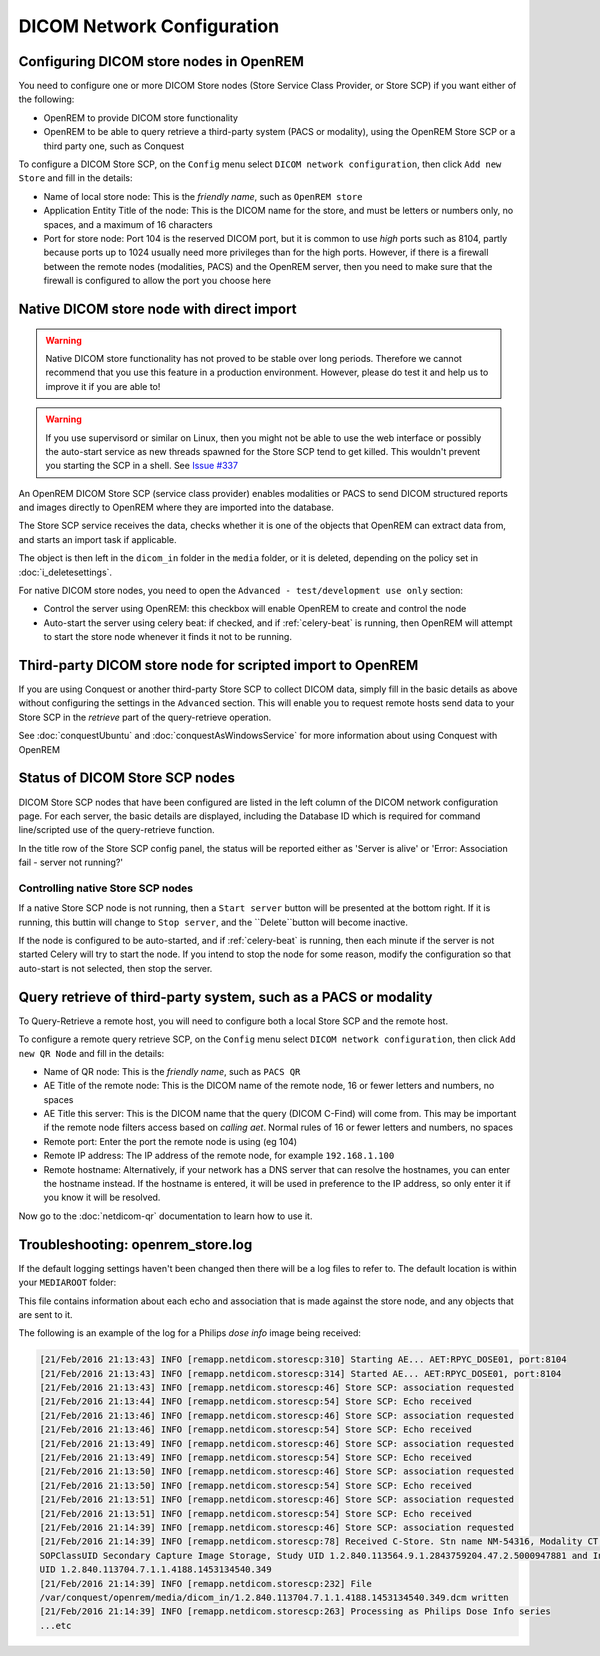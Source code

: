 ###########################
DICOM Network Configuration
###########################

****************************************
Configuring DICOM store nodes in OpenREM
****************************************

You need to configure one or more DICOM Store nodes (Store Service Class Provider, or Store SCP) if you want either of
the following:

* OpenREM to provide DICOM store functionality
* OpenREM to be able to query retrieve a third-party system (PACS or modality), using the OpenREM Store SCP or a third
  party one, such as Conquest

To configure a DICOM Store SCP, on the ``Config`` menu select ``DICOM network configuration``, then click
``Add new Store`` and fill in the details:

.. image:: img/netdicomstorescp.png
    :align: center
    :alt: DICOM Store SCP configuration

* Name of local store node: This is the *friendly name*, such as ``OpenREM store``
* Application Entity Title of the node: This is the DICOM name for the store, and must be letters or numbers only, no
  spaces, and a maximum of 16 characters
* Port for store node: Port 104 is the reserved DICOM port, but it is common to use *high* ports such as 8104, partly
  because ports up to 1024 usually need more privileges than for the high ports. However, if there is a firewall
  between the remote nodes (modalities, PACS) and the OpenREM server, then you need to make sure that the firewall is
  configured to allow the port you choose here


******************************************
Native DICOM store node with direct import
******************************************

.. Warning::

    Native DICOM store functionality has not proved to be stable over long periods. Therefore we cannot recommend that
    you use this feature in a production environment. However, please do test it and help us to improve it if you are
    able to!

.. Warning::

    If you use supervisord or similar on Linux, then you might not be able to use the web interface or possibly the
    auto-start service as new threads spawned for the Store SCP tend to get killed. This wouldn't prevent you starting
    the SCP in a shell. See `Issue #337`_


An OpenREM DICOM Store SCP (service class provider) enables modalities or PACS to send DICOM structured reports and
images directly to OpenREM where they are imported into the database.

The Store SCP service receives the data, checks whether it is one of the objects that OpenREM can extract data from,
and starts an import task if applicable.

The object is then left in the ``dicom_in`` folder in the ``media`` folder, or it is deleted, depending on the policy
set in :doc:`i_deletesettings`.


For native DICOM store nodes, you need to open the ``Advanced - test/development use only`` section:

.. image:: img/netdicomstorescpadvanced.png
    :align: center
    :alt: DICOM Store SCP advanced configuration

* Control the server using OpenREM: this checkbox will enable OpenREM to create and control the node
* Auto-start the server using celery beat: if checked, and if :ref:`celery-beat` is running, then OpenREM will attempt
  to start the store node whenever it finds it not to be running.


***********************************************************
Third-party DICOM store node for scripted import to OpenREM
***********************************************************

If you are using Conquest or another third-party Store SCP to collect DICOM data, simply fill in the basic details as
above without configuring the settings in the ``Advanced`` section. This will enable you to request remote hosts send
data to your Store SCP in the *retrieve* part of the query-retrieve operation.

See :doc:`conquestUbuntu` and :doc:`conquestAsWindowsService` for more information about using Conquest with OpenREM

*******************************
Status of DICOM Store SCP nodes
*******************************

.. image:: img/storenodealive.png
    :align: right
    :alt: DICOM Store SCP status "Alive"
.. image:: img/storenodefail.png
    :align: right
    :alt: DICOM Store SCP status "Alive"

DICOM Store SCP nodes that have been configured are listed in the left column of the DICOM network configuration page.
For each server, the basic details are displayed, including the Database ID which is required for command line/scripted
use of the query-retrieve function.

In the title row of the Store SCP config panel, the status will be reported either as 'Server is alive' or 'Error:
Association fail - server not running?'

Controlling native Store SCP nodes
==================================

If a native Store SCP node is not running, then a ``Start server`` button will be presented at the bottom right. If it
is running, this buttin will change to ``Stop server``, and the ``Delete``button will become inactive.

If the node is configured to be auto-started, and if :ref:`celery-beat` is running, then each minute if the server is
not started Celery will try to start the node. If you intend to stop the node for some reason, modify the configuration
so that auto-start is not selected, then stop the server.



****************************************************************
Query retrieve of third-party system, such as a PACS or modality
****************************************************************

To Query-Retrieve a remote host, you will need to configure both a local Store SCP and the remote host.

To configure a remote query retrieve SCP, on the ``Config`` menu select ``DICOM network configuration``, then click
``Add new QR Node`` and fill in the details:

* Name of QR node: This is the *friendly name*, such as ``PACS QR``
* AE Title of the remote node: This is the DICOM name of the remote node, 16 or fewer letters and numbers, no spaces
* AE Title this server: This is the DICOM name that the query (DICOM C-Find) will come from. This may be important if
  the remote node filters access based on *calling aet*. Normal rules of 16 or fewer letters and numbers, no spaces
* Remote port: Enter the port the remote node is using (eg 104)
* Remote IP address: The IP address of the remote node, for example ``192.168.1.100``
* Remote hostname: Alternatively, if your network has a DNS server that can resolve the hostnames, you can enter the
  hostname instead. If the hostname is entered, it will be used in preference to the IP address, so only enter it if
  you know it will be resolved.

Now go to the :doc:`netdicom-qr` documentation to learn how to use it.


.. _storetroubleshooting:

**********************************
Troubleshooting: openrem_store.log
**********************************

If the default logging settings haven't been changed then there will be a log files to refer to. The default
location is within your ``MEDIAROOT`` folder:

This file contains information about each echo and association that is made against the store node, and any objects that
are sent to it.

The following is an example of the log for a Philips *dose info* image being received:


.. sourcecode:: console

    [21/Feb/2016 21:13:43] INFO [remapp.netdicom.storescp:310] Starting AE... AET:RPYC_DOSE01, port:8104
    [21/Feb/2016 21:13:43] INFO [remapp.netdicom.storescp:314] Started AE... AET:RPYC_DOSE01, port:8104
    [21/Feb/2016 21:13:43] INFO [remapp.netdicom.storescp:46] Store SCP: association requested
    [21/Feb/2016 21:13:44] INFO [remapp.netdicom.storescp:54] Store SCP: Echo received
    [21/Feb/2016 21:13:46] INFO [remapp.netdicom.storescp:46] Store SCP: association requested
    [21/Feb/2016 21:13:46] INFO [remapp.netdicom.storescp:54] Store SCP: Echo received
    [21/Feb/2016 21:13:49] INFO [remapp.netdicom.storescp:46] Store SCP: association requested
    [21/Feb/2016 21:13:49] INFO [remapp.netdicom.storescp:54] Store SCP: Echo received
    [21/Feb/2016 21:13:50] INFO [remapp.netdicom.storescp:46] Store SCP: association requested
    [21/Feb/2016 21:13:50] INFO [remapp.netdicom.storescp:54] Store SCP: Echo received
    [21/Feb/2016 21:13:51] INFO [remapp.netdicom.storescp:46] Store SCP: association requested
    [21/Feb/2016 21:13:51] INFO [remapp.netdicom.storescp:54] Store SCP: Echo received
    [21/Feb/2016 21:14:39] INFO [remapp.netdicom.storescp:46] Store SCP: association requested
    [21/Feb/2016 21:14:39] INFO [remapp.netdicom.storescp:78] Received C-Store. Stn name NM-54316, Modality CT,
    SOPClassUID Secondary Capture Image Storage, Study UID 1.2.840.113564.9.1.2843759204.47.2.5000947881 and Instance
    UID 1.2.840.113704.7.1.1.4188.1453134540.349
    [21/Feb/2016 21:14:39] INFO [remapp.netdicom.storescp:232] File
    /var/conquest/openrem/media/dicom_in/1.2.840.113704.7.1.1.4188.1453134540.349.dcm written
    [21/Feb/2016 21:14:39] INFO [remapp.netdicom.storescp:263] Processing as Philips Dose Info series
    ...etc











.. _`Issue #337`: https://bitbucket.org/openrem/openrem/issues/337/storescp-is-killed-if-daemonized-when